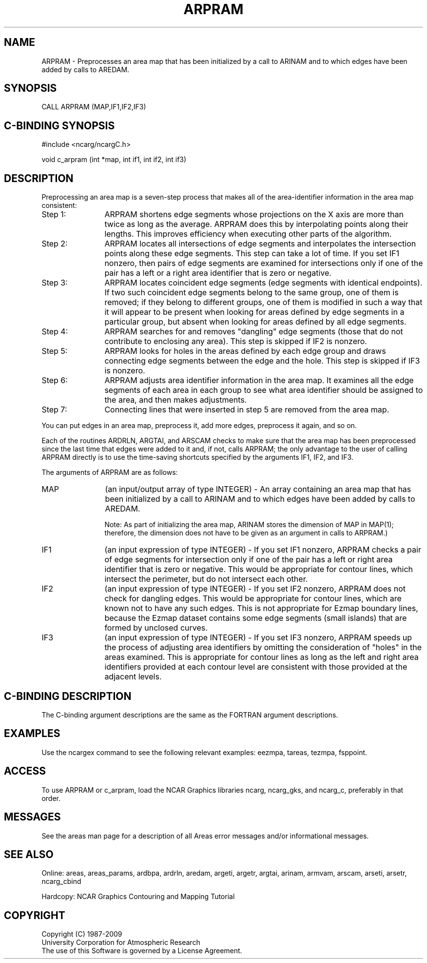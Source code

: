 .TH ARPRAM 3NCARG "March 1993" UNIX "NCAR GRAPHICS"
.na
.nh
.SH NAME
ARPRAM - Preprocesses an area map that has been initialized by a
call to ARINAM and to which edges have been added by 
calls to AREDAM.
.SH SYNOPSIS
CALL ARPRAM (MAP,IF1,IF2,IF3)
.SH C-BINDING SYNOPSIS
#include <ncarg/ncargC.h>
.sp
void c_arpram (int *map, int if1, int if2, int if3)
.SH DESCRIPTION 
Preprocessing an area map is a seven-step process that makes all
of the area-identifier information in the area map consistent:
.IP "Step 1: " 12
ARPRAM shortens edge segments whose
projections on the X axis are more than twice as long 
as the average. ARPRAM does this by interpolating 
points along their lengths. This improves efficiency 
when executing other parts of the algorithm.
.IP "Step 2: " 12
ARPRAM locates all intersections of edge segments
and interpolates the intersection points along these edge segments.
This step can take a lot of time. If you set IF1 nonzero,
then pairs of edge segments are examined for
intersections only if one of the pair has a left or a right 
area identifier that is zero or negative.
.IP "Step 3: " 12
ARPRAM locates coincident edge segments
(edge segments with identical endpoints).  If two such
coincident edge segments belong to the same group, one
of them is removed; if they belong to different groups,
one of them is modified in such a way that it will appear
to be present when looking for areas defined by edge segments
in a particular group, but absent when looking for areas
defined by all edge segments.
.IP "Step 4: " 12
ARPRAM searches for and removes "dangling"
edge segments (those that do not contribute to enclosing any
area). This step is skipped if IF2 is nonzero.
.IP "Step 5: " 12
ARPRAM looks for holes in the areas defined by each edge
group and draws connecting edge segments between the edge and
the hole. This step is skipped if IF3 is nonzero.
.IP "Step 6: " 12
ARPRAM adjusts area identifier information
in the area map. It examines all the edge segments of 
each area in each group to see what area identifier 
should be assigned to the area, and then makes
adjustments.
.IP "Step 7: " 12
Connecting lines that were inserted in step 5
are removed from the area map.
.PP
You can put edges in an area map, preprocess it, add 
more edges, preprocess it again, and so on.
.sp
Each of the routines ARDRLN, ARGTAI, and ARSCAM checks to make
sure that the area map has been preprocessed since the last time
that edges were added to it and, if not, calls ARPRAM; the only
advantage to the user of calling ARPRAM directly is to use the
time-saving shortcuts specified by the arguments IF1, IF2, and
IF3.
.sp
The arguments of ARPRAM are as follows:
.sp
.IP "MAP" 12
(an input/output array of type INTEGER) - An array containing an area map that
has been initialized by a call to ARINAM and to which edges have been added
by calls to AREDAM.
.sp
Note: As part of initializing the area map, ARINAM stores the dimension of
MAP in MAP(1); therefore, the dimension does not have to be given as an
argument in calls to ARPRAM.)
.IP "IF1" 12
(an input expression of type INTEGER) - 
If you set IF1 nonzero, ARPRAM checks a pair of edge segments
for intersection only if one of the pair has a left or right area
identifier that is zero or negative. This would be appropriate 
for contour lines, which intersect the perimeter, but do not
intersect each other.
.IP "IF2" 12
(an input expression of type INTEGER) - 
If you set IF2 nonzero, ARPRAM does not check for
dangling edges. This would be appropriate for contour 
lines, which are known not to have any such edges. This is
not appropriate for Ezmap boundary lines, because the 
Ezmap dataset contains some edge segments (small 
islands) that are formed by unclosed curves.
.IP "IF3" 12
(an input expression of type INTEGER) - 
If you set IF3 nonzero, 
ARPRAM speeds up the process of adjusting area 
identifiers by omitting the consideration of 
"holes" in the areas examined. This is appropriate 
for contour lines as long as the left and right area
identifiers provided at each contour level are
consistent with those provided at the adjacent levels.
.SH C-BINDING DESCRIPTION 
The C-binding argument descriptions are the same as the FORTRAN 
argument descriptions.
.SH EXAMPLES
Use the ncargex command to see the following relevant
examples: 
eezmpa,
tareas,
tezmpa,
fsppoint.
.SH ACCESS
To use ARPRAM or c_arpram, load the NCAR Graphics libraries ncarg, ncarg_gks,
and ncarg_c, preferably in that order. 
.SH MESSAGES
See the areas man page for a description of all Areas error
messages and/or informational messages.
.SH SEE ALSO
Online:
areas, areas_params, ardbpa, ardrln, aredam, argeti, argetr, argtai,
arinam, armvam, arscam, arseti, arsetr, ncarg_cbind
.sp
Hardcopy:
NCAR Graphics Contouring and Mapping Tutorial
.SH COPYRIGHT
Copyright (C) 1987-2009
.br
University Corporation for Atmospheric Research
.br
The use of this Software is governed by a License Agreement.
